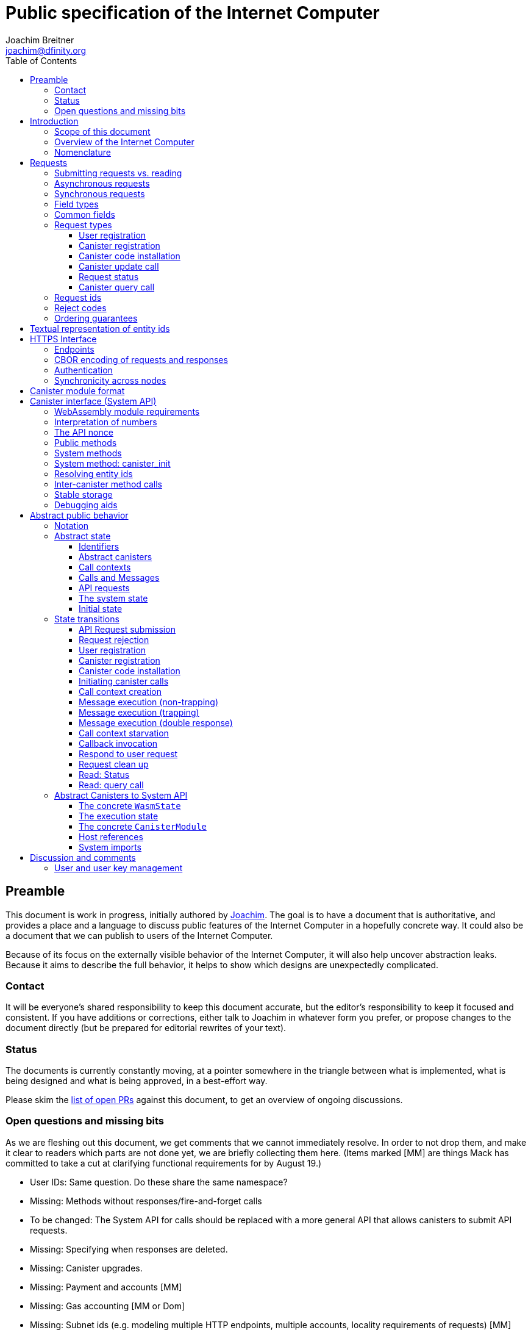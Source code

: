 = Public specification of the Internet Computer
Joachim Breitner <joachim@dfinity.org>
:toc2:
:toclevels: 3
:stem: latexmath
:icons: font

== Preamble

This document is work in progress, initially authored by mailto:joachim@dfinity.org[Joachim]. The goal is to have a document that is authoritative, and provides a place and a language to discuss public features of the Internet Computer in a hopefully concrete way. It could also be a document that we can publish to users of the Internet Computer.

Because of its focus on the externally visible behavior of the Internet Computer, it will also help uncover abstraction leaks. Because it aims to describe the full behavior, it helps to show which designs are unexpectedly complicated.

=== Contact

It will be everyone’s shared responsibility to keep this document accurate, but the editor’s responsibility to keep it focused and consistent. If you have additions or corrections, either talk to Joachim in whatever form you prefer, or propose changes to the document directly (but be prepared for editorial rewrites of your text).

=== Status

The documents is currently constantly moving, at a pointer somewhere in the triangle between what is implemented, what is being designed and what is being approved, in a best-effort way.

Please skim the https://github.com/dfinity-lab/dfinity/pulls?q=is%3Apr+is%3Aopen+%22Public+Spec%22+in%3Atitle[list of open PRs] against this document, to get an overview of ongoing discussions.

=== Open questions and missing bits

As we are fleshing out this document, we get comments that we cannot immediately resolve. In order to not drop them, and make it clear to readers which parts are not done yet, we are briefly collecting them here.  (Items marked [MM] are things Mack has committed to take a cut at clarifying functional requirements for by August 19.)

* User IDs: Same question. Do these share the same namespace?
* Missing: Methods without responses/fire-and-forget calls
* To be changed: The System API for calls should be replaced with a more general API that allows canisters to submit API requests.
* Missing: Specifying when responses are deleted.
* Missing: Canister upgrades.
* Missing: Payment and accounts [MM]
* Missing: Gas accounting [MM or Dom]
* Missing: Subnet ids (e.g. modeling multiple HTTP endpoints, multiple accounts, locality requirements of requests) [MM]
* Missing: Time (idea: separate per-canister time, nondeterministic time step transition) [MM]
* Missing: Canister likely need some kind of file store (for IDL specs, static assets, incremental canister module uploads)
* Missing: Storing and retrieving static data (e.g. the Wasm module itself, its IDL spec, HTML assets)
* Missing: Reads may specify a specific (future or past) state
* Missing (optional): References in call arguments and responses? Which references are supported? Can we have `funcrefs`?
* Missing (optional): Certified variables (globals pointing to memory? specially marked read-only methods?)
* Missing (optional): Programmatic canister creation
* Missing (optional): Incremental canister upload for big canister modules.

== Introduction

Welcome to the Internet Computer! We speak of “the” Internet Computer, because although under the hood, a large number of physical computers are working together in non-trivial ways, in the end we have the appearance of a single, shared, secure and world-wide accessible computer. Much, if not all, of the advanced and complex machinery is hidden from those that use the Internet Computer to run their applications and those who use these applications.

=== Scope of this document

This documents describes this external view of the Internet Computer:
Which interfaces it provides to application developers and users, and what will happen when you use these interfaces.

WARNING: While this document describes the public interface and behavior of the Internet Computer, it is not the primary end-user documentation. The creators of the Internet Computer provide further tools, such as the ActorScript programming language, the IDL tooling and the SDK tools, to make programming and using the Internet Computer even more convenient. As an end-user, you might want to start with #TODO#.

If you think of the Internet Computer as a distributed execution engine that _provides_ a WebAssembly-based application hosting service, then this document describes exclusively the latter aspect of it. So to the extent possible, this document will _not_ talk about blockchain, consensus protocols, nodes, subnets and orthogonal persistence. If you want to learn more about the exciting inner workings of the Internet Computer, please consult the link:../index{outfilesuffix}[Component Interface Specifications].

This document tries to be implementation agnostic: If we decide to re-do the implementation of the Internet Computer from scratch at some point in the future, then this document would (ideally) still be valid as is.

This implies that this document does not speak of the interface of the Internet Computer towards its engineers and administrators, as topics like node update, monitoring, logging are inherently tied to the actual _implementation_ and its architecture.


=== Overview of the Internet Computer

If you want to use the Internet Computer as an application developer, you first create a _canister module_ that contains the WebAssembly code and configuration for your application, and deploy it using the <<http-interface,public HTTP interface>>. You can create canisters using the ActorScript language and the SDK (#TODO: Link to SDK docs#), which is more convenient. If you want to use your own tooling, however, then this document describes <<canister-module-format,how a canister module looks like>> and how the <<system-api,WebAssembly code can interact with the system>>.

Once your application is running on the Internet Computer, it is a _canister_, and users can interact with it. They can use the <<http-interface,public HTTP interface>> to interact with the canister according to the <<system-api,System API>>.

The user can also use the HTTP interface to issue read-only queries, which are faster, but cannot change the state of a canister.

.A typical use of the Internet Computer. (This is a simplified view; some of the arrows represent multiple interaction steps or polling.)
[plantuml]
....
actor Developer
actor User
participant "Internet Computer" as IC
participant "Canister 1" as Can1
Developer -> IC : /submit create canister
create Can1
IC -> Can1 : create
Developer <-- IC : canister-id=1
Developer -> IC : /submit install module
IC -> Can1 : initialize
|||
User -> IC : /submit call “hello”
IC -> Can1 : hello
return "Hello world!"
User <-- IC : "Hello World!"
....

Sections “<<http-interface>>” and “<<system-api>>” describe these interfaces, together with a brief description of what they do. Afterwards, you will find a <<public-spec,more formal description>> of the Internet Computer that describes its abstract behavior with high precision.


=== Nomenclature

To get some consistency in this document, we try to use the following terms around method calls and messaging:

The public entry points of canisters are called _methods_. Methods can be declared to be either _update methods_ (state mutation is preserved) or _query methods_ (state mutation is discarded, no further calls can be made).

Methods can be _called_, from _caller_ to _callee_, and will eventually incur a _response_ which is either a _reply_ or a _reject_. A method may have _parameters_, which are provided with concrete _arguments_ in a method call.

Inter-canister calls do not distinguish between update and query calls. External calls can be update calls, which can call both kinds of methods, and query calls, which can _only_ call query methods.

Internally, a call or a response is transmitted as a _message_ from a _sender_ to a _receiver_. Messages do not have a response.

WebAssembly  _functions_ are exported by the WebAssembly module or provided by the System API. These are _invoked_ and can either _trap_ or _return_, possibly with a return value. Functions, too, have parameters and take arguments.

External _users_ interact with the system by issuing _requests_. Requests have responses which can either be replies or rejects. Some requests cause internal messages to be created.

[#requests]
== Requests

External entities (e.g. users) interact with the system by sending a request and receiving responses. This section describes the set of request types provided by the system. The concrete transport, encoding and authentication mechanism via the <<http-interface>>, which is generic for all messages, will be described separately.

=== Submitting requests vs. reading

.The classification of requests, with example request types.
[plantuml]
....
object "API Requests" as request

together {
object "Async" as async {
{field} May change system state
{field} Response via status polling
}

object "Sync" as sync {
{field} Cannot change state
{field} Immediate response
}
}

object "Certified" as certified {
provided by the “system”
}
object "Uncertified" as uncertified {
provided by the “node”
}

together {
 object "Canister installation" as install
 object "Canister update call" as call
 object "Canister query call" as query
 object "Read request status" as status
 object "Read account balance" as balance
}

request <|-- async
request <|-- sync
sync <|-- certified
sync <|-- uncertified

async <|-- install
async <|-- call

uncertified <|-- query
certified <|-- balance
certified <|-- status
....



[#async-requests]
=== Asynchronous requests

Certain interactions change the state of the Internet Computer. By the very nature of a distributed implementation, they cannot be acted upon immediately, but only with a delay. Moreover, the actual node that the client talks to may not be honest or, for other reasons, may fail to get the request on the way. This implies the following high-level workflow:

1. A client submits a request via the <<http-interface>>. No useful information is returned from the node (as it would not be trustworthy anyways).
2. For a certain amount of time, the system behaves as if it does not know about the request. (Althought as part of the RPC the receiving endpoint gives an untrusted acknowledgment of receipt or an untrusted declination of the request.)
3. At some point, the system may accept the request for processing (or it expires). From now on, the client can ask any RPC endpoint (for the canister) about the status of the pending request. Initially, the status is `received`: The system as a whole (not just a single node) has received the request, but it may still decide not to perform it, e.g. because of high load.
4. Once it is clear that the request will be acted upon, the status changes to `processing`. Now the user has the guarantee that the request will have an effect (e.g. in the case of a canister call, that it will reach the canister).
5. Now the system is processing the request. For some requests this may be atomic, for others this involves multiple internal steps.
6. Eventually, a response will be produced, and can be retrieved for a certain amount of time. The response is either a `reply`, indicating success, or a `reject`, indicating some form of error.
7. At the end, the system forgets about the request and its response.


Thie yields the following interaction diagram:

[plantuml]
....
(*) --> "User creates request" #DDDDDD
   --> "Submitted to node" #DDDDDD
   --> "Received"
   --> "Processing"
if "" as X then
  --> "Replied"
  --> "Cleaned" #DDDDDD
  else
  --> "Rejected (canister)"
  --> "Cleaned" #DDDDDD

  "X"        --> "Rejected (system)"
  "Received" --> "Rejected (system)"
             --> "Cleaned" #DDDDDD
endif
....

Note that all gray states are _not_ represented in the system state, and are indistinguishable from “request does not exist”. In order to avoid replay-attacks, messages have an expiry date, and the last transition (forgetting the message) must happen after the message’s expiry field invalidates it.

The crucial property of the `Received` state is _it is pointless (but harmless) to submit the (identical) request again_. Before reaching that state, submitting the identical request to further nodes might be a useful safeguard against a malicious or misbehaving node.

The crucial property of the `Processing` state is _the initial effect of the request can happen_. This is best explained by an example: Consider a counter canister. It exports a method `inc` that increases the counter. Assume that the canister is bug free, and is not going to be forcibly removed. A user submits a request to call `inc`. If the use sees request status `Processing`, the state change is guaranteed to happen, and the user can stop monitoring the status and does not have to retry submitting.

A message may be rejected by the system or the canister. In either case, there is no guarantee about how much processing of the request has happened.

When asking the system about the state or response of a request, the client uses a request id (see <<api-request-id>>).

=== Synchronous requests

Other interactions do not change the state of the system, but only _read_ from it. These may either be untrustworthy, in the sense that a malicious node can make up stuff (e.g. query calls to canisters), or certified, in the sense that the node can prove to the client that this is indeed the system's view of things (e.g. reading request statuses, reading account balances). All these reads go through the `read` RPC endpoint.

We use the term _request_ both for the asynchronous requests that passed to `submit`, as well as for the parameters of a _read_, so that common operations like signing can be done in the same way.

[#field-types]
=== Field types

The system supports a number of requests, represented as records, i.e. fields with names and values.

The fields are typed and can have one of these types:

* `u64`: A 64 bit number
* `nat`: A (possibly unbounded) natural number
* `text`: Human readable text (e.g. sequence of Unicode codepoints)
* `blob`: Arbitrary binary data

For readablity, we use the following type synonyms:
....
type EntityId = blob
type CanisterId = EntityId
type UserId = EntityId
....

NOTE: Of course, user ids and canister ids are _not_ just arbitrary binary blobs, but have structure (e.g. “exactly 64 bits long”). But it is possible that any concrete choice will have to be revised or extended later. In order to not break existing code (especially existing canister), the interface uses arbitrary blobs here.

=== Common fields

The following field is common among all requests:

* `request_type` (`text`): Indicates the type of request, and is one of the values allowed below:

See <<request-signatures>> for additional common fields related to authentication.

=== Request types

The following subsections list all supported requests, including their classification (synchronous vs. asynchronous), their request type, the set of fields of the request record and of the reply object and a description of their pupose.


[#api-register-user]
==== User registration

The user registration request will allocate a fresh user id, associate the provided public key with that user, and (not yet specified here) create an empty payment account.

Synchronicity:: asynchronous
Request type:: `create_user`
Request fields::
* `sender` (`EntityId`): The user who issued the request.
* `public_key` (`blob`): The public key that can be used to authenticate the user.
Reply fields::
* `user_id` (`UserId`): The user id of the just registered user.

NOTE: Lots of user management requests are still missing, of course, such as adding additional keys, removing keys etc.

[#api-create-canister]
==== Canister registration

Before deploying a canister, the administrator of the canister first has to register  it with the system, to get a canister id (with an empty canister behind it), and then separately install the code.

A canister has a list of _admin users_; initially, the user who has registered the canister is the only admin user.

Synchronicity:: asynchronous
Request type:: `create_canister`
Request fields::
* `sender` (`EntityId`): The user who issued the request.
Reply fields::
* `canister_id` (`CanisterId`): The canister id of the just created canister.

Until code is installed, the canister behaves like one with no public methods.

NOTE: This request may later contain specifications of particular features needed from the hosting subnet

[#api-install-code]
==== Canister code installation

After an empty canister has been created via <<api-create-canister>>, the admin can install the first code:

Synchronicity:: asynchronous
Request type:: `install_code`
Request fields::
* `sender` (`EntityId`): The user who issued the request.
* `canister_id` (`CanisterId`): The id of the canister to install code for.
* `module` (`blob`): A <<canister-module-format,canister module>>
* `arg` (`blob`): Initialization arguments
Reply fields::
* None

Only a user who is an _admin user_ for the canister can install code.

This will instantiate the canister module and invoke its `canister_init` system method, as explained in Section “<<system-api-init>>”, passing the `arg` to the canister.

If the canister does not have a `canister_init` system method, then `arg` is ignored.

This is atomic: If the response to this request is a `reject`, then this request had no effect. It is an error to invoke `install_code` on a canister again after a previous code installation has succeeded; canister upgrades are handled separately. (This may be relaxed later, in particular if we switch to a non-serializing approach to persistent storage.)

NOTE: This assumes that a canister module fits into a single request. If this assumption turns out to be false, we will provide a more elaborate multi-step interface for code installation. But even then, this simple, atomic way is worth keeping (less error conditions), so we are forward-compatible.

NOTE: Upgrading (i.e. deploying code while preserving state) is a separate request type, not yet described here.

NOTE: Undecided: Should this request also be used to re-install  canister code (i.e. replace the code _without_ preserving the state)? If so, should that intention be made explicit via some field `replace: true` or such?

[#api-update]
==== Canister update call

Synchronicity:: asynchronous
Request type:: `call`
Request fields::
* `sender` (`EntityId`): The user who issued the request.
* `canister_id` (`CanisterId`): The id of the canister to call.
* `method_name` (`text`): Name of the canister method to call
* `arg` (`blob`): Argument to pass to the canister method
Reply fields::
* `arg` (`blob`): The blob representing the data replied by the canister.

This request type can _also_ be used to call a query method. A user may choose to go this way, instead of via the likely faster and cheaper <<api-query>> below, if they want to get a _certified_ response.

NOTE: Other arguments besides data (e.g. payments) will be represented in further fields next to `arg`.

[#api-status]
==== Request status

Synchronicity:: synchronous
Request type:: `request_status`
Request fields::
* `request_id` (`blob`): The request id to check the status for, see <<api-request-id>>.
Response fields::
* `status` (`text`): one of `unknown`, `received`, `processing`, `replied` or `rejected`
* `reply`: If the status is `replied`, then this member contains the request-type specific reply object (see the specification for the individual request types for which fields exist).
* `reject_code` (`nat`): If the status is `rejected`, then this member contains the reject code (see <<reject-codes>>).
* `reject_message` (`text`): If the status is `rejected`, then this member contains a textual diagnostic message.

The status `pending` is used for requests that have successfully entered the system, known to all nodes, and that are guaranteed to be acted upon eventually.

WARNING: Immediately after submitting a request, this may fail (e.g. return with `unknown`) even though the system is still working on accepting the request as pending.

NOTE: Request responses will not actually be kept around indefinitely, and eventually the status will revert to `unknown`. This will happen no sooner than the request’s expiry time, so that replay attacks are prevented, but likely longer, so that clients have a chance to fetch it. The precise policy is not yet defined.

[#api-query]
==== Canister query call

Canister methods that do not change the canister state in a meaningful way can be executed more efficiently. This method provides that ability, and returns the canister’s response directly within the HTTP response.

Synchronicity:: synchronous
Request type:: `query`
Request fields::
* `sender` (`EntityId`): The user who issued the request.
* `canister_id` (`CanisterId`): The id of the canister to query.
* `method_name` (`text`): Name of the canister query method to call
* `arg` (`blob`): Argument to pass to the canister method
Response fields::
* `status` (`text`): One of `replied` or `rejected`
* `reply`: If the status is `replied`, then this member contains the call reply, just as specified in <<api-update>>.
* `reject_code` (`nat`): If the status is `rejected`, then this member contains the reject code (see <<reject-codes>>).
* `reject_message` (`text`): If the status is `rejected`, then this member contains a textual diagnostic message.

//tag::request-id[]
[#api-request-id]
=== Request ids

When querying the status of a request (see <<api-status>>), the user identifies the request using a _request id_. The request id is a simple “object hash” of the request, as described here. The hash operation is always SHA-256.

1. Treat the request type as the value of a text field named `request_type`.
2. Remove the fields that are only used for authentication: `sender_pubkey`, `sender_sig`.
3. For each field that is present in the request (i.e. omitted optional fields are indeed omitted):
   * hash the fields name (in ascii-encoding, without terminal `\x00`) and the value (with the encoding specified below).
4. Sort these by the hash of the field name.
5. Concatenate these hashes, and hash the result.

The resulting hash of 256bits (32 bytes) is the id of the request.

NOTE: The request id is independent of the representation of the request (JSON, CBOR, something else), and does not change if the specification adds further optional field to a request type.

The following encodings of field values are used

* String fields (`request_type`, `method_name`) are encoded in UTF-8, without a terminal `\x00`.
* Binary blobs (`canister_id`, `arg`, `nonce`, `module`) are hashed as they are.
//end::request-id[]

[TIP]
Example calculation (where `H` denotes SHA-256 and `·` denotes blob concatenation):
[source,,options="nowrap"]
----
request_id_of({ request_type: "call", canister_id: 0x00000000000004D2, method_name: "hello", arg: "DIDL\x00\xFD*"})
 = H(concat (sort
   [ H("request_type") · H("call")
   , H("canister_id") · H("\x00\x00\x00\x00\x00\x00\x04\xD2")
   , H("method_name") · H("hello")
   , H("arg") · H("DIDL\x00\xFD*")
   ]))
 = H(concat (sort
   [ 769e6f87bdda39c859642b74ce9763cdd37cb1cd672733e8c54efaa33ab78af9 · 7edb360f06acaef2cc80dba16cf563f199d347db4443da04da0c8173e3f9e4ed
   , 0a3eb2ba16702a387e6321066dd952db7a31f9b5cc92981e0a92dd56802d3df9 · 4d8c47c3c1c837964011441882d745f7e92d10a40cef0520447c63029eafe396
   , 293536232cf9231c86002f4ee293176a0179c002daa9fc24be9bb51acdd642b6 · 2cf24dba5fb0a30e26e83b2ac5b9e29e1b161e5c1fa7425e73043362938b9824
   , b25f03dedd69be07f356a06fe35c1b0ddc0de77dcd9066c4be0c6bbde14b23ff · 6c0b2ae49718f6995c02ac5700c9c789d7b7862a0d53e6d40a73f1fcd2f70189
   ]))
 = H(concat
   [ 0a3eb2ba16702a387e6321066dd952db7a31f9b5cc92981e0a92dd56802d3df9 · 4d8c47c3c1c837964011441882d745f7e92d10a40cef0520447c63029eafe396
   , 293536232cf9231c86002f4ee293176a0179c002daa9fc24be9bb51acdd642b6 · 2cf24dba5fb0a30e26e83b2ac5b9e29e1b161e5c1fa7425e73043362938b9824
   , 769e6f87bdda39c859642b74ce9763cdd37cb1cd672733e8c54efaa33ab78af9 · 7edb360f06acaef2cc80dba16cf563f199d347db4443da04da0c8173e3f9e4ed
   , b25f03dedd69be07f356a06fe35c1b0ddc0de77dcd9066c4be0c6bbde14b23ff · 6c0b2ae49718f6995c02ac5700c9c789d7b7862a0d53e6d40a73f1fcd2f70189
   ])
 = 8781291c347db32a9d8c10eb62b710fce5a93be676474c42babc74c51858f94b
----

//tag::reject-codes[]
[#reject-codes]
=== Reject codes

An API request or inter-canister call that is pending in the system will eventually result in either a _reply_ (indicating success, and carrying data) or a _reject_ (indicating an error of some sorts). A reject contains a _rejection code_ that classifies the error and a (hopefully) helpful error message string.

Rejection codes are member of the following enumeration:

* `SYS_FATAL` (1):  Fatal system error, retry unlikely to be useful.
* `SYS_TRANSIENT` (2): Transient system error, retry might be possible.
* `DESTINATION_INVALID` (3): Invalid destination (e.g. canister/account does not exist)
* `CANISTER_REJECT` (4): Explicit reject by the canister.
* `CANISTER_ERROR` (5): Canister error (e.g., trap, no response)

The symbolic names of this enumeration is used throughout this specification, but on all interfaces (HTTPS API, System API), they are represented as positive numbers as given in the list above.

The error message is guaranteed to be a string, i.e. not arbitrary binary data.
//end::reject-codes[]


=== Ordering guarantees

In order to allow for a distributed implementation of the Internet Computer, the order in which the various messages between canisters are delivered and executed is not fully specified.

The  guarantee we do give is that function calls between two canisters are executed in order, so that a canister that requires in-order execution need not wait for the response from an earlier message to a canister before sending a later message to that same canister.

More precisely:

 * Method calls between any _two_ canisters are delivered in order, as if they
   were communicating over a single simple FIFO queue.
 * If a WebAssembly function, within a single invocation, makes multiple calls
   to the same canister, they are queued in the order of invocations to `ic.call_perform`.
 * Responses (including replies with `ic.msg_reply`, explicit rejects with `ic.msg_reject` and system-generated error responses) do _not_ have any ordering guarantee relative to each other or to method calls.
 * There is no particular order guarantee for ingress messages submitted via
   the HTTP interface.

WARNING: There is a currently a discrepancy between the
link:../functional{outfilesuffix}[Functional Spec] (calling for all _messages_ to be ordered) and a later design document calling for all _calls_ to be ordered; this may need resolving.

[#textual-ids]
== Textual representation of entity ids

Entity ids, such as canister ids, user ids, are – as far as this document is concerned – binary blobs. They are always generated by the system (which may or may not assign meaning to their content, or restrict them to a certain subset of binary blobs), and pass the interfaces specified here as binary data. As such, no textual representation is necessary.

Nevertheless we specify a _canonical textual format_ that is recommended whenever these ids need to be printed or read in textual format, e.g. in log messages, transactions browser, command line tools, source code.

To turn a blob into the the recognizable text format,

1. Append a one byte checksum, calculated using CRC-8 with polynomial 0x07.
2. Convert into hexadecimal form, with capital letters
3. Prepend `ic:`

[TIP]
The canister with id `0x0100000000000000` (which happens to be the little-endian 64 bit encoding of the number 1) becomes `ic:010000000000000013` ([online calculator](https://crccalc.com/?crc=0100000000000000&method=crc8&datatype=hex&outtype=hex)).
+
The canister with id `0xDEADBEEFCAFFEE00` becomes `ic:DEADBEEFCAFFEE00BE` ([online calculator](https://crccalc.com/?crc=DEADBEEFCAFFEE00&method=crc8&datatype=hex&outtype=hex)).




[#http-interface]
== HTTPS Interface

The concrete mechanism that users use to send requests to the Internet Computer is via an RPC interface, called the _HTTPS API_, which exposes two endpoints to handle the requests as specifed in <<requests>>.

[#api-endpoints]
=== Endpoints

NOTE: This document does not yet explain how to find the location and port of a running Internet Computer Node, nor how to find out which node(s) to talk to for a given canister.

The following API endpoints are provided:
....
/api/v1/submit
/api/v1/read
....

NOTE: Should we add features that _change the state_ but are node-specific (e.g., “restart”), then these would go through a new endpoint like `/api/v1/command`.

For all endpoints, the client performs a POST HTTPS request with `Content-type: application/cbor`. The body is an CBOR value containing the request object.

* The `/api/v1/submit` endpoint accepts the _asynchronous_ requests. Upon successful submission, a (code 202) HTTP response without a body; the user can ues separate `request_status` requests (see <<api-status>>) to determine the response.
* The `/api/v2/read` endpoint accepts the _synchronous__ requests. It returns a response (a CBOR value) as the body of the (code 200) HTTP response.

In both cases case, the usual HTTP errors (e.g. 503) may occur.

NOTE: For some types of synchronous requests (but not all), the node will be able to _prove_ that the overall system agrees on the particular value (e.g. fetching the response from an update call). For which reads, and how this can happen, still needs to be specified.

NOTE: Some or all calls to `/api/v1/read` might have to be paid for using a micro payment scheme (e.g. state-channel) that is to be specified.

// tag::cbor-encoding[]
[#api-cbor]
=== CBOR encoding of requests and responses

Requests and responses are specified here as records with named fields and using suggestive human readable syntax. The actual format in body of the HTTP request or response, however, is https://en.wikipedia.org/wiki/CBOR[CBOR].

Concretely, it consists of a data item with major type 6 (“Semantic tag”) and tag value `55799` (see https://tools.ietf.org/html/rfc7049#section-2.4.5[Self-Describe CBOR]),
followed by a data item with major type 5 (“Map of pairs of data items”), followed by the the fields of the record. The keys are encoded with major type 3 (“Text string”). The values are one of these major types (with more to be added as needed):

* Strings: Major type 3 (“Text string”).
* Blobs: Major type 2 (“Byte string”)
* Integer numbers: Major type 0 or 1 (“Unsigned/signed integer”) if small enough to fit that type, else the https://tools.ietf.org/html/rfc7049#section-2.4.2[Bignum] format is used.
* Nested records: Major type 5 followed by string keys.

As advised by https://tools.ietf.org/html/rfc7049#section-3[section “Creating CBOR-Based Protocols” of the CBOR spec], we clarify that:

* Floating-point numbers may not be used to encode integers.
* Duplicate keys are prohibited in CBOR maps.
// end::cbor-encoding[]


[#request-signatures]
=== Authentication

All requests coming in via the HTTP interface need to be _authenticated_ using a cryptographic signature. To that end, the following fields are added to these requests:

* `sender_pubkey` (`blob`): Public key used to authenticate this request. Since a user may have more than one key, this field tells the system which key is used.
* `sender_sig` (`blob`): Signature to authenticate this request.
* `expiry`: time(?) until the request must be executed or dropped #TODO: details#.
* `nonce` (`blob`, optional): Arbitrary client-provided data, typically randomly generated. This can be used by the client to create distinct requests with otherwise identical fields.

For requests that have a `sender` field, the public key must be associated with the user specified by that key.  For the `request_status` request, the public key must be associated with the sender of the original request.

The `sender_pubkey` and `sender_sig` fields do _not_ contribute to the calculation of the `request_id` (see <<api-request-id>>), because the signature is based on the `request_id`, and because the signatures are not semantically relevant. The `expiry` and `nonce` fields do.

The signature scheme used to authenticate users is https://ed25519.cr.yp.to/index.html[*Ed25519*]. In particular:

 * Request fields that indicate public key (`sender_pubkey`, `public_key`) are binary blobs of length 32.
 * Request fields that indicate signatures (`sender_sig`) are binary blobs of length 64.

The `sender_sig` is calculated by signing the 32 byte <<api-request-id, _request id_>> with the secret key that belongs to the public key specified in `public_key`.

NOTE: Information related to gas payments in a user-pays model would also be specified here, as a general mechanism for various request types.

=== Synchronicity across nodes

This documents describes the Internet Computer as having a single global state that can be modified and queried. In reality, it consists of many nodes, which may not be perfectly in sync.

As long as you talk to one (honest) node only, the observed behavior is nicely sequential. If you issue an update (i.e. state-mutating) call to a canister (e.g. bump a counter), and node A indicates that the call has been executed, and you then issue a query call to node A, then A's response is guaranteed to include the effect of the update call (and you will receive the updated counter value).

If you then (quickly) issue a read request to node B, it may be that B responds to your read query based on the old state of the canister (and you might receive the old counter value).

A related problem is that some reads are not certified, and nodes may be dishonest in their response. In that case, the client might want to get more assurance by querying multiple nodes and comparing the result, which is easier if the all queries run against the same state.

Both problems can be solved if read requests can specify the desired state to query, either at-least-this-state (to solve the first problem) or an exactly-this-future-state (to solve the second). This requires some way of identifying states (abstract state counters, timestamps, block heights).

NOTE: Even without this feature, applications can work around these problems. For the first problem, the query result could be such that the client can tell if the query has been received or not. For the second problem, if replies are monotonic in some sense the client can get assurance in their intersection (e.g. if the query returns a list of events that grows over time, then even if different nodes return different lists, the client can get assurance in those events returned by many nodes).


[#canister-module-format]
== Canister module format

A canister module is simply a https://webassembly.github.io/spec/core/index.html[WebAssembly module] in binary format (typically `.wasm`).

WARNING: This is a scaffolding spec, close to the current implementation. It will need refinement for features like initialization parameters, dynamically linked libraries. We probably want to go for some zip-file-with-metadata approach.


[#system-api]
== Canister interface (System API)

The System API is the interface between the running canister and the Internet Computer. It allows the WebAssembly module of a canister to expose functionality to the users (method entry points) and the system (e.g. initialization), and exposes system functionality to the canister (e.g. calling other canisters). Because WebAssembly is rather low-level, it also explains how to express higher level concepts (e.g. binary blobs).

[#system-api-module]
=== WebAssembly module requirements

In order for a WebAssembly module to be usable as the code for the canister, it needs to conform to the following requirements:

* If it imports a memory, it must import it from `env.memory`. In the following, “the Wasm memory” refers to this memory.
* If it imports a table, it must import it from `env.table`. In the following, “the Wasm table” refers to this table.
* It may only import functions listed below, at the type given below.
* It may have a `(start)` function. (Note that by construction, system calls that require a valid `api_nonce` will trap when called from `(start)`.)
* If it exports a function called `canister_init`, the function must have type `+(api_nonce : anyref) -> ()+`.
* If it exports any functions called `canister_update <name>` or `canister_query <name>` for some `name`, the functions must have type `+(api_nonce : anyref) -> ()+`.
* It may not export both `canister_update <name>` and `canister_query <name>` with the same `name`.
* No floating point instructions are used in the module. (This may be allowed in the future.)
* No floating point local or global variables are used in the module. (This may be allowed in the future.)

NOTE: This document assumes that WebAssembly host references can be used (e.g. `anyref`). Until this is so, every `anyref` is replaced with an `i64` that should be treated as opaque by the WebAssembly code.

=== Interpretation of numbers

WebAssembly number types (`i32`, `i64`) do not indicate if the numbers are to be interpreted as signed or unsigned. Unless noted otherwise, whenever the System API interprets them as numbers (e.g. memory pointers, buffer offsets, array lengths), they are to be interpreted as unsigned.

=== The API nonce

A design goal of the System API is that the canister can restrict which parts of its code can use it. Therefore, all functions exported by the canister have an `api_nonce` parameter, and all invocations of system functions require such a parameter. Because this parameter is a WebAssembly host reference (type `anyref`), it cannot be forged.

[#system-api-requests]
=== Public methods

To define a public method of name `name`, a WebAssembly module exports a function with name `canister_update <name>` or `canister_query <name>` and type `+(api_nonce : anyref) -> ()+`. We call this the _method entry point_. The name of the exported function distinguishes update and query methods.

NOTE: The space in `canister_update <name>` resp. `canister_query <name>` is intentional.

The argument of the call (e.g. the content of the `arg` field in the <<api-update,API request to call a canister method>>) is copied into the canister on demand.
In the reply callback for a further <<system-api-call,method call>>, the argument refers to the response of that call; in reject callbacks, no argument is available. In other words, the lifetime of the argument data is a single WebAssembly function execution, not the whole method call tree.

* `+ic.msg_arg_data_size : (api_nonce : anyref) -> i32+`
+
Size, in bytes, of the argument data.
+
This traps if there is no argument data is available (e.g. in a reply callback).

* `+ic.msg_arg_data_copy : (api_nonce : anyref, dst : i32, offset : i32, length : i32) -> ()+`
+
Copies `length` bytes from `msg_arg[offset..offset+length]` to `memory[dst..dst+length]`, i.e., from the argument data into the Wasm memory.
+
This traps if `offset+length` is greater than the size of the argument data, or if `dst+length` exceeds the size of the Wasm memory, or if called from inside a reject callback (see below).

* `+ic.msg_caller : (api_nonce : anyref) -> (id : anyref)+`
+
The identity of the caller, which may be a canister id or a user id. See <<system-api-canister-id>> for more details on ids.
+
This function is available in the `canister_init` method and any exported method, but it traps in a reply or reject callback.

In a reject callback, no argument is available, but the reject code can be queried:

* `+ic.msg_reject_code : (api_nonce : anyref) -> i32+`
+
Returns the reject code, if the current function is invoked as a reject callback.
+
It returns the special “no error” code `0` if the callback is _not_ invoked as a reject callback; this allows canisters to use a single entry point for both the reply and reject callback, if they choose to do so.
+
* `+ic.msg_reject_msg_len : (api_nonce : anyref) -> i32+`
+
Returns the length of the reject message, in bytes. Traps if this is not invoked from a reject callback.
* `+ic.msg_reject_msg_copy : (api_nonce : anyref, dst : i32, offset : i32, length : i32) -> ()+`
+
Copies `length` bytes from `reject_msg[offset..offset+length]` to `memory[dst..dst+length]`.
+
This traps if `offset+length` is greater than the size of the reject message, or if `dst+length` exceeds the size of the Wasm memory, or if not called from inside a reject callback.


Eventually, the canister will want to respond to the original call, either by replying (indicating success) or rejecting (signalling an error):

* `+ic.msg_reply_data_append : (api_nonce : anyref, src : i32, length : i32) -> ()+`
+
Copies the data referred to by `src`/`length` out of the canister and appends it to the (initially empty) data reply.
+
NOTE: This can be invoked multiple times to build up the argument with data from various places on the Wasm heap. This way, the canister does not have to first copy all the pieces from various places into one location.
+
This system call traps if `src+len` exceeds the size of the WebAssembly memory, or if the current call already has been responded to.

* `+ic.msg_reply : (api_nonce : anyref) -> ()+`
+
Replies to the sender with the data assembled using `ic.msg_reply_data_append`.
+
This function can be called at most once (a second call will trap), and must be called exactly once to indicate success.

* `+ic.msg_reject : (api_nonce : anyref, src : i32, length : i32) -> ()+`
+
Rejects the call. The data referred to by `src`/`length` is used for the diagnostic message.
+
This system call traps if `src+len` exceeds the size of the WebAssembly memory, or if the current call already has been responded to, or if the data referred to by `src`/`length` is not valid UTF8.
+
Possible reply data assembled using `ic.msg_reply_data_append` is discarded.

If the execution of the function traps for any reason, then all changes to the WebAssembly state, as well as the effect of any externally visible system call (like `ic.msg_reply`, `ic.msg_reject`, `ic.call_invoke`), are discarded.

=== System methods

A canister may export a system method. In contrast to public methods, system methods can only be invoked by the system in special situations (initialization, upgrade). They are exported with an unmangled name (i.e. `canister_init`, not `canister_update init`), and it is allowed to have both a system method and public method of the same name. Otherwise, they use the same mechanism for parameter passing and API access.

[#system-api-init]
=== System method: canister_init

If the canister exports a system method called `canister_init`, then this is the first exported WebAssembly function invoked by the system. The argument that was passed along with the canister initialization request (see <<api-install-code>>) is available to the canister via `ic.msg_arg_data_size/copy`.

The following system calls will trap when called during the execution of `canister_init`: `ic.msg_reply`, `ic.msg_reply_data_append`, `ic.msg_reject`, `ic.call_create`.

The system assumes the canister to be fully instantiated if the `canister_init` method entry point returns.  If the `canister_init` method entry point traps, then canister installation has failed, and the canister is deleted.

[#system-api-canister-id]
=== Resolving entity ids

To future-proof the System API, references to canisters (and users) are represented as abstract WebAssembly references (`anyref`). We provide system functions to convert between the abstract references (the `anyref`) and their transparent public id (the `blob`, represented by a pointer/length pair).

* `+ic.id_valid : (api_nonce : anyref, canister_id_src : i32, canister_id_len : i32) -> i32+`
* `+ic.id_lookup : (api_nonce : anyref, canister_id_src : i32, canister_id_len : i32) -> (canister_ref : anyref)+`
* `+ic.id_len : (api_nonce : anyref, canister_ref : anyref) -> i32+`
* `+ic.id_copy : (api_nonce : anyref, canister_ref : anyref, dst: i32) -> ()+`

The `ic.id_valid` function returns `1` if the id is syntactically valid (e.g.: exactly 8 bytes long if we are using 64 bit canister ids) and `0` otherwise. It does not check whether there exists an entity with that id (as that might not be locally possible)

The `ic.id_lookup` function traps if the the canister id is not valid. As usually, all these function trap if they would read or write canister memory out of bounds.

Furthermore, a canister can learn about its own identity:

 * `+ic.canister_self : (api_nonce : anyref) -> (canister_ref : anyref)+`


[#system-api-call]
=== Inter-canister method calls

When handling an update call (or a callback), a canister can do further calls to another canister. Performing a call is a multi-step process:

1. A canister/method-name pair is turned into an opaque `methodref`.
2. A new call can be created from such a `methodref`, represented by a `callref`.
3. A number of functions can add arguments (data, payments, etc.) to the call.
4. When everything is setup, the canister tells the system to perform the call.

The `methodref` can be used multiple times, it just represents the canister/method-name pair.

The `callref` reference is only valid between `ic.call_create` and `ic.call_perform`, and only within a single WebAssembly function invocation; it cannot be stored or forwarded.

This design is extensible and forward compatible to new call destinations (e.g. new ways to obtain a `methodref` besides just a public canister/method pair), new form of arguments (multiple payments, references) and other settings (gas, expiry times etc.)

This API is _not_ available from the canister initialization function, nor from the handler of an _query_ method.

* {blank}
+
  ic.method_public : (
    api_nonce : anyref,
    callee    : anyref, // a canister reference
    name_src  : i32,    // a pointer to and the length of the
    name_len  : i32,    //   destination’s unmangled method name
  ) -> ( methodref : anyref )
+
Creates a new `methodref` from a canister reference and the name of a public method. This function always succeeds. For example, no checking is done if the method actually exists.

* {blank}
+
  ic.call_create : ( methodref : anyref ) -> ( callref : anyref )
+
Begins the assembly of a new call, to the given method.
Returns the `callref` that can be filled further on.
+
This system call traps if it is called from `canister_init` or during the handling of a <<api-query,query call>>.
* {blank}
+
  ic.call_arg_data_append : (
    callref : anyref  // the call to extend
    src     : i32,    // a pointer to and the length of the
    len     : i32,    //   argument to pass to the method
  ) -> ()
+
Copies the data referred to by `src`/`len` out of the canister and appends it to the (initially empty) data argument of the call.
+
NOTE: This can be invoked multiple times to build up the argument with data from various places on the Wasm heap. This way, the canister does not have to first copy all the pieces from various places into one location.
+
This system call traps if `src+len` exceeds the size of the WebAssembly memory.
* {blank}
+
  ic.call_on_reply : (
    callref : anyref  // the call to extend
    fun     : i32,    // funtab entry of type (api : anyref, env : i32) -> ()
    env     : i32,    // an environment to give back to fun
  ) -> ()
+
The system records the current function table entry at the index `fun`. Upon successful completion of the method call, the noted function is executed, and the response data can be queried using `ic.msg_arg_data_size`/`ic.msg_arg_data_copy`.
+
There must be exactly one invocation of `ic.call_on_reply` for each `callref`. (Omitting `ic.call_on_reply` may be allowed later to indicate that the sending canister does not care about receiving the reply.)
* {blank}
+
  ic.call_on_reject : (
    callref : anyref  // the call to extend
    fun     : i32,    // funtab entry of type (api : anyref, env : i32) -> ()
    env     : i32,    // an environment to give back to fun
  ) -> ()
+
The system records the current function table entry at the index `fun`. If the method call fails, the noted function is executed.
+
There must be exactly one invocation of `ic.call_on_reject` for each `callref`. (Omitting `ic.call_on_reject` may be allowed later to indicate that the sending canister wants to ignore the response, or pass it on to its own reject handler.)

* {blank}
+
  ic.call_perform : ( callref : anyref ) -> ( err_code : i32 )
+
Indicate that the call is ready to be performed. The system queues the call message to the given destination, but does not actually act on in until the current WebAssembly function returns without trapping.
+
After `ic.call_perform`, the `callref` must not be used any more. Invoking any system function with that callref will trap.
+
If the system returns `0` as the `err_code`, the system was able to enqueue the call. In this case, the call will either be delivered, returned because the destination canister does not exist or returned because of an out of gas condition.
+
If the system returns a non-zero value, the call cannot (and will not be) performed.
+
If a call is created, but not performed by the time the WebAssembly function ends, it is discarded.


* {blank}
+
  ic.call_simple : (
    api_nonce  : anyref,
    callee     : anyref,
    name_src   : i32,
    name_len   : i32,
    reply_fun  : i32,
    reply_env  : i32,
    reject_fun : i32,
    reject_env : i32,
    src        : i32,
    len        : i32
  ) -> ( err_code : i32 )
+
Primariliy as a scaffolding mechanism, the combination of `ic.method_public`, `ic.call_create`, `ic.call_on_reply`, `ic.call_on_reject`, `ic.call_arg_data_append` and `ic.call_perform` can be performed using a single system function call.

NOTE: The `ic.call_`-prefixed system functions do not require an 'api_nonce', only the construction of the `methodref` passed to `ic.call_create` does.
This API design supports delegating the initialization of a given `callref` to less trusted code, without granting that code full access to the API via an `api_nonce`.

[#system-api-stable-storage]
=== Stable storage

Canisters have the ability to store and retrieve data from a secondary memory. The purpose of this _stable memory_ is to provide space to store data beyond upgrades.  The interface mirrors roughly the memory-related instructions of WebAssembly, and tries to be forward compatible with exposing this feature as an additional memory.

The stable memory is initially empty.

* {blank}
+
  ic.stable_size(api_nonce : anyref) -> (page_count : i32)
+
returns the current size of the stable memory in WebAssembly pages. (One WebAssembly page is 65Ki bytes.)

* {blank}
+
  ic.stable_grow(api_nonce : anyref, new_pages : i32) -> (old_page_count : i32)
+
tries to grow the memory by `new_pages` many pages containing zeroes.

If successful, returns the _previous_ size of the memory (in pages). Otherwise, returns `-1`.

* {blank}
+
  ic.stable_write(api_nonce : anyref, offset : i32, src : i32, len : i32) -> ()
+
copies the data referred to by `src`/`len` out of the canister and replaces the corresponding segment starting at `offset` in the stable memory.

This system call traps if `src+len` exceeds the size of the WebAssembly memory or `offset+len` exceeds the size of the stable memory.

* {blank}
+
  ic.stable_read(api_nonce : anyref, dst : i32, offset : i32, len : i32) > ()
+
copies the data referred to by `offset`/`len` out of the stable memory and replaces the corresponding bytes starting at `dest` in the canister memory.

This system call traps if `dst+len` exceeds the size of the WebAssembly memory or `offset+len` exceeds the size of the stable memory.

=== Debugging aids

During local development and execution on a local network, the canister needs a way to emit textual trace messages. On the “real” network, these do not do anything.

NOTE: This system call is intentionally not guarded by an `api_nonce`, so that one can do Printf-like debugging of code that otherwise is not allowed to issue system calls without having to refactor the code first.

* `+ic.debug_print : (src : i32, len : i32) -> ()+`
+
When executing in an environment that supports debugging, this copies out the data specified by `src` and `len`, and logs, prints or stores it in an environment-appropriate way. The copied data may likely be a valid string in UTF8-encoding, but the environment should be prepared to handle binary data (e.g. by printing it in escaped form).
+
Semantically, this function is always a no-op, and never traps, even if the `src+len` exceeds the size of the memory, or if this function is executed from `(start)`. If the environment cannot perform the print, it just skips it.

NOTE: We may at some point require modules deployed to the real network to not even import this function.

Similarly, the system allows the canister to effectively trap, but give some indication about why it trapped:

* `+ic.trap : (src : i32, len : i32) -> ()+`
+
This function always traps.
+
The environment may copy out the data specified by `src` and `len`, and log, print or store it in an environment-appropriate way, or include it in system-generated reject messages where appropriate. The copied data may likely be a valid string in UTF8-encoding, but the environment should be prepared to handle binary data (e.g. by printing it in escaped form).


[#public-spec]
== Abstract public behavior

The sections above describe the interface, i.e. outer edges of the Internet Computer, but gives only intuitive and rather vague information about what these interfaces actually do.

This section aims to address that question with great precision, by describing the _abstract state_ of the whole Internet Computer, and how this state can change in response to API function calls, or spontaneously (modeling asynchronous, distributed or non-deterministic execution).

The design of this abstract specification (e.g. how and where pending messages are stored) are _not_ to be understood to in any way prescribe a concrete implementation or software architecture. The goals here are formal precision and clarity, but not implementability, so this can lead to different ways of phrasing.

=== Notation

We specify the behavior of the system using pseudo-code.

The manipulated values are primitive values (numbers, text, binary blobs), aggregate values (lists, unordered lists a.k.a. bags, partial maps, records with fixed fields, named constructors) and functions.

We use an concatenation operator `·` with various types: to extend sets and maps, or to concatenate lists with lists or lists with elements.

The shape of values is described using a hand-wavy type system.  We use `Foo = Nat` to define type aliases; now `Foo` can be used instead of `Nat`. Often, the right-hand side is a more complex type here, e.g. a record, or multiple possible types separated by a vertical bar (`|`). Partial maps are written as  `Key ↦ Value` and the function type as `Argument -> Result`.

NOTE: All values are immutable! State change is specified by describing the new state, not by changing existing state.

Record fields are accessed using dot-notation (e.g. `S.request_id > 0`). To create a new record from an existing record `R` with some fields changed, the syntax `R where field = new_value` is used. This syntax can also be used to create new records with some deeply nested field changed: `R where some_map[key].field = new_value`.

In the state transitions, upper-case variables (`S`, `C`, `Req_id`) are free variables: The state transition may be followed for any possible value of these variables. `S` always refers to the state of the system before. A state transition often comes with a list of _conditions_, which may restrict the values of these free variables. The _state after_ is usually described using the record update syntax by starting with `S where`.

For example, the condition `S.messages = Older_messages · M · Younger_messages` says that `M` is some message in field `messages` of the record `S`, and that `Younger_messages` and `Older_messages` are the other messages in the system. If the “state after” specifies `S with messages = Older_messages · Younger_messages`, then the message `M` is removed from the state.

=== Abstract state

In this specification, we describe the Internet Computer as a state machine. In particular, there is a single piece of data that describes the complete state of the system (called `S` below).

Of course, this is a huge simplification: The real Internet Computer is distributed and has a multi-component architecture, and the state is spread over many different components, some physically separated. But this simplification allows us to have a concise description of the system, and to easily make global decisions (such as, “is there any pending message”), without having to specify the bookkeeping that allows such global decision.

==== Identifiers

Canisters and users are (abstractly) simply blobs, even if the implementation uses only a subset of possible blobs (e.g. 64 bit numbers), as explained in <<field-types>>.

The system keeps `CanisterId` and `UserId` disjoint. An `EntityId` referes to either of the two (or further entities).

Not all blobs are valid identifiers, but this specification is abstract in the precise form of syntactic validation. We merely assume a function that checks validity:
....
is_valid_id : Blob -> Bool
....

Method names can be arbitrary pieces of text:
....
MethodName = Text
....



[#abstract-canisters]
==== Abstract canisters

The <<system-api,WebAssembly System API>> is relatively low-level, and some of its details (e.g. that the argument data is queried using separate calls, and that closures are represented by a function pointer and a number, that method names need to be mangled) would clutter this section. Therefore, we abstract over the WebAssembly details as follows:

* The state of a WebAssembly module (memory, tables, globals) is hidden behind an abstract `WasmState`.

* A canister module `CanisterModule` consists of an initial state, and a (pure) function that models function invocation. It either indicates that the canister function traps, or returns a new state together with a description of the invoked asynchronous System API calls.
+
....
WasmState = (abstract)

Arg = {
  data : Blob
  caller: EntityId
}

RejectCode = Nat
Response = Reply Blob | Reject (RejectCode, Text)
MethodCall = {
  callee : CanisterId;
  method_name: MethodName;
  arg: Blob;
  callback: Response -> UpdateFunc;
}

InitFunc = (CanisterId, Blob) -> Trap | Return WasmState
UpdateFunc = WasmState -> Trap | Return {
  new_state : WasmState;
  new_calls : List MethodCall;
  response : NoResponse | Response;
}
QueryFunc = WasmState -> Trap | Return Response


CanisterModule = {
  init : InitFunc
  update_methods : MethodName ↦ (Arg -> UpdateFunc)
  query_methods : MethodName ↦ (Arg -> QueryFunc)
}
....

This high-level interface presents a pure, mathematical model of a canister, and hides the bookkeeping required to provide the System API as seen in Section <<system-api>>.

The `CanisterId` parameter of the `InitFunc` is merely passed through to the canister, via the `canister.self` system call.

The concrete mapping of this abstract `CanisterModule` to actual WebAssembly concepts and the System API is described separately in section <<concrete-canisters>>.

==== Call contexts

The Internet Computer provides certain messaging guarantees: If a user or a canister calls another canister, it will eventually get a single response (a reply or a rejection), even if some canister code along the way fails.

To ensure that only one response is generated, and also to detect when no response can be generated any more, we maintain a _call context_. The `responded` field is set to `true` once the call has received a response, further attempts to send a response fail.

....
CallCtxt = {
  canister : CanisterId;
  origin : CallOrigin;
  responded : bool;
}
CallId = (abstract)
CallOrigin
  = FromUser {
      request : Request;
    }
  | FromCanister {
      calling_context : CallId;
      callback: Response -> WasmFunc
    }
....

In this abstract description, call contexts are never garbage collected, even if nothing references them any more; an implementation can do that.

==== Calls and Messages

Calls into and within the Internet Computer are implemented as messages passed between canisters. During their lifetime, messages change shape: they begin as a call to a public method, which is resolved to a WebAssembly function that is then executed, potentially generating a response which is then delivered.

Therefore, a message can have different shapes:
....
Queue = Unordered | Queue { from : CanisterId; to : CanisterId }
Message
  = CallMessage {
      origin : CallOrigin;
      caller : EntityId;
      callee : CanisterId;
      method_name : Text;
      data : Blob;
      queue : Queue;
    }
  | FuncMessage {
      call_context : CallId;
      receiver : CanisterId;
      func : UpdateFunc;
      queue : Queue;
    }
  | ResponseMessage {
      call_context : CallId;
      response : Response;
    }
....

The `queue` field is used to describe the message ordering behavior. Its concrete value is only used to determine when the relative order of two messages must be preserved, and not otherwise interpreted. Response messages are not ordered, as explained above, so they have no `queue` field.

Although the `func` field of `FuncMessage` has type `UpdateFunc`, it could also be a query call. We will see below that an `QueryFunc` can be modeled as an `UpdateFunc`.

A reference implementation would likely maintain a separate list of `messages` for each such queue to efficiently find eligible messages; this document chooses this approach for a simpler and more concise system state.

==== API requests

We distinguish between the _asynchronous_ API requests passed to `/api/v1/submit`, which may be present in the system state, and the _synchronous_ API requests passed to `/api/v1/read`, which are only ephemeral.

The `sender` field is always the id of the user who submits the message, and is authenticated (once we have defined signatures).

....
Request
  = RegisterCanister = {
    nonce : Blob;
    sender : UserId;
    sender_pubkey : PublicKey;
    sender_sig : Signature;
  }
  | RegisterUser = {
    nonce : Blob;
    sender : UserId;
    sender_pubkey : PublicKey;
    sender_sig : Signature;
    public_key : PublicKey;
  }
  | InstallCode = {
    nonce : Blob;
    sender : UserId;
    sender_pubkey : PublicKey;
    sender_sig : Signature;
    canister_id :  CanisterId;
    module : CanisterModule;
    data : Blob;
  }
  | CanisterUpdateCall = {
    nonce : Blob;
    sender : UserId;
    sender_pubkey : PublicKey;
    sender_sig : Signature;
    callee : CanisterId;
    method_name : Text;
    data : Blob;
  }
....

The evolution of an `Request` goes through these states, as explained in <<async-requests>>:
....
RequestStatus
  = Received
  | Processing
  | Rejected (RejectCode, Text)
  | Completed { result : Value }
....

These are the synchronous read messages:
....
APIReadRequest
  = ReadStatus = {
    nonce : Blob;
    sender_pubkey : PublicKey;
    sender_sig : Signature;
    request_id : Request;
  }
  | CanisterQuery = {
    nonce : Blob;
    sender : UserId;
    sender_pubkey : PublicKey;
    sender_sig : Signature;
    callee : CanisterId;
    method_name : Text;
    data : Blob;
  }
....

A `ReadStatus` refers to a request by way of a _request id_, which is a hash of the request content:
....
Request = Blob
request_id_of : Request -> Request
....

The precise algorithm to calculate this request id is specified in <<api-request-id>>.


For the signatures in an `Request`, we assume that the following function implements https://ed25519.cr.yp.to/index.html[*Ed25519*].
....
PublicKey = Blob
Signature = Blob
verify_signature : PublicKey -> Signature -> Blob -> Bool
....

==== The system state

Finally, we can describe the state of the Internet Computer as a record having the following fields:

....
S = {
  requests : Request ↦ RequestStatus ;
  users : UserId ↦ UserData;
  canisters : CanisterId ↦ CanState;
  admins : CanisterId ↦ Set UserId;
  call_contexts : CallId ↦ CallCtxt;
  messages : List Message; // ordered!
}
CanState = EmptyCanister | {
  wasm_state : WasmState;
  module : CanisterModule;
}
UserData = {
  public_keys : Set PublicKey
}
....

==== Initial state

The initial state of the system is
....
{
  requests = ();
  users = ();
  canisters = ();
  admins = ();
  call_contexts = ();
  messages = ();
}
....
using `()` to denote the empty map or bag.

=== State transitions

Based on this abstract notion of the state, we can describe the behavior of the system. There are three classes of behaviors:

 * Asynchronous API requests that are submitted via `/api/v1/read`. These transitions describes checks that the request must pass to be considered received.
 * Spontaneous transitions that model the internal behavior of the system, by describing conditions on the state that allow the transition to happen, and the state after.
 * Responses to reads (i.e. `/api/v1/read`). By definition, these do _not_ change the state of the system, and merely describe the response based on the read request and the current system state.

The state transitions are not complete with regard to error handling. For example, the behavior of sending a request to a non-existent canister is not specified here. For now, we trust our team to make sensible decisions there.

==== API Request submission

After a node accepts a request via `/api/v1/submit`, it gets added to the system in the `Received` state.

This may only happen if the following validation steps pass:

 * The signature on the request is valid.
 * The key used to sign the request is among the sending user’s public keys.

More validation (e.g. authorization) steps may be added here.

Submitted request:: `R`
Conditions::
....
    R.sender_pubkey ∈ S.users[R.sender].public_keys
    verify_signature R.sender_pubkey R.sender_sig (request_id_of(R)) = true
....
State after::
....
S with
    requests[R] = Received
....

NOTE: This is not instantaneous (the system takes some time to agree it accepts the request) nor guaranteed (a node could just drop the request, or maybe it did not pass validation). But once it has entered the system like this, it will be acted upon.

NOTE: Due to this check, the `sender` field of any request in the system state is authenticated, so an implementation may actually drop the `sender_sig` field at this point.

==== Request rejection

The system may reject an received message for internal reasons (high load, low resources). The precise conditions are not specified here, but the reject code must indicate this to be a system error.


Conditions::
....
    S.requests[R] = Received
    Code = SYS_FATAL or Code = SYS_TRANSIENT
....
State after::
....
S with
    requests[R] = Rejected (Code, Msg)
....


==== User registration

A user registration request has the effect of allocating a fresh user id:

Conditions::
....
    S.requests[RegisterUser M] = Received
    is_valid_id UserId = true
    UserId ∉ (dom S.users ∪ dom S.canisters)
....
State after::
....
S with
    requests[RegisterUser M] = Completed { result = { user_id = UserId } }
    users[UserId] = {
      public_keys = { M.public_key }
    }
....

==== Canister registration

A Canister registration request has the effect of allocating a fresh canister id:

Conditions::
....
    S.requests[RegisterCanister M] = Received
    is_valid_id CanisterId = true
    CanisterId ∉ (dom S.users ∪ dom S.canisters)
....
State after::
....
S with
    requests[RegisterCanister M] = Completed { result = { canister_id = CanisterId } }
    canisters[CanisterId] = EmptyCanister
....

==== Canister code installation

Only an admin of the given canister can install new code. This turns an empty canister into a running canister. This involves invoking the `canister_init` system method (see <<system-api-init>>), which must succeed and must not invoke other methods.

Conditions::
....
    S.requests[InstallCode M] = Received
    S.canisters[M.canister_id] = EmptyCanister
    M.sender ∈ S.admins[M.canister_id]
    M.module.init (M.arg) =
      Return { new_state = New_state; new_calls = (); response = NoResponse }
....
State after::
....
S with
    requests[InstallCode M] = Completed { result = { } }
    canisters[M.canister_id] = { wasm_state = New_state; module = M.module }
....

==== Initiating canister calls

A first step in processing a canister update call is to create a `CallMessage` in the message queue.

The `request` field of the `FromUser` origin establishes the connection to the api message. One could use the corresponding `request_id_of` for this purpose, but this formulation is more abstract.

We do not make any guarantees about the order of incoming messages.

Conditions::
....
    S.requests[CanisterUpdateCall M] = Received
....
State after::
....
S with
    requests[CanisterUpdateCall M] = Processing
    messages =
      CallMessage {
        origin = FromUser { request = CanisterUpdateCall M };
        caller = M.sender;
        callee = M.callee;
        method_name = M.method_name;
        arg = M.arg;
        queue = Unordered;
      } · S.messages
....

==== Call context creation

Before invoking a message to a public entry point, some bookkeeping is required: A call context is created, and the method is looked up in the list of exports. This happens for both ingress and inter-canister messages.

The position of the message in the queue is unchanged.

Conditions::
....
    S.messages = Older_messages · CallMessage CM · Younger_messages
    S.canisters[CM.callee] ≠ EmptyCanister
    M = S.canisters[CM.callee].module
    F = if M.method_name ∈ M.update_methods
        then M.update_methods[CM.method_name]
        else query_to_update_func (M.query_methods[CM.method_name])
    Ctxt_id ∉ dom S.call_contexts
    Arg = {
      data = CM.data;
      caller = CM.caller
    }
....
State after::
....
S with
    messages =
      Older_messages ·
      FuncMessage {
        call_context = Ctxt_id;
        receiver = CM.callee;
        func = F (Arg);
        queue = CM.queue;
      } ·
      Younger_messages
    call_contexts[Ctxt_id] = {
      canister = CM.callee;
      caller = CM.caller;
      responded = false;
    }
....

The function `query_to_update_func` simply turns a query function into an update function, this is merely a notational trick to simplify the message execution rules:
....
query_to_update_func f =
  λ arg → λ wasm_state →
    match f(arg)(wasm_state) with
      Trap → Trap
      Return res → Return {
        new_state = wasm_state;
        new_calls = [];
        response = res;
      }
....
Note that by construction, a query function will either trap or return with a response; it will never send calls, and it will never change the state of the canister.

==== Message execution (non-trapping)

We can execute any message that is at the head of its queue, i.e. there is no
older message with the same abstract `queue` field.
The actual message execution, if successful, may enqueue further messages and
-- if the function returns a response -- record this response.
The new call and response messages are enqueued at the end.

Conditions::
....
    S.messages = Older_messages · FuncMessage M · Younger_messages
    (M.queue = Unordered) or (∀ msg ∈ Older_messages. msg.queue ≠ M.queue)
    S.canisters[C.callee] ≠ EmptyCanister
    M.func(S.canisters[M.receiver].wasm_state) = Return res
    (res.response = NoResponse) or (S.call_contexts[M.call_context].responded = false)
....
State after::
....
S with
    canisters[M.receiver].wasm_state = res.new_state;
    messages =
      Older_messages ·
      Younger_messages ·
      [ CallMessage {
          origin = FromCanister {
            call_context = M.call_context;
            callback = call.callback
          };
          caller = C.callee;
          callee = call.callee;
          method_name = call.method_name;
          arg = call.arg;
          queue = Queue { from = M.receiver; to = call.callee };
        }
      | for call ∈ res.new_calls ] ·
      [ ResponseMessage {
          call_context = M.call_context;
          response = res.response;
        }
      | if res.response ≠ NoResponse ]

     // only if res.response ≠ NoResponse:
     call_contexts[M.call_context].responded = true
....

==== Message execution (trapping)

If a message traps, it gets dropped. No response is generated (some other message may still fulfill this calling context).

Conditions::
....
    S.messages = Older_messages · FuncMessage M · Younger_messages
    (M.queue = Unordered) or (∀ msg ∈ Older_messages. msg.queue ≠ M.queue)
    S.canisters[M.callee] ≠ EmptyCanister
    M.func(S.canisters[M.receiver].wasm_state) = Trap
....
State after::
....
S with messages = Older_messages · Younger_messages
....

==== Message execution (double response)

If a message tries to respond when its calling context has already be responded to, then we treat it like a trapping message.

Conditions::
....
    S.messages = Older_messages · FuncMessage M · Younger_messages
    (M.queue = Unordered) or (∀ msg ∈ Older_messages. msg.queue ≠ M.queue)
    S.canisters[M.callee] ≠ EmptyCanister
    M.func(S.canisters[M.receiver].wasm_state) = Return res
    S.call_contexts[M.call_context].responded = true
    res ≠ NoResponse
....
State after::
....
S with messages = Older_messages · Younger_messages
....

==== Call context starvation

If there is no call, downstream calling context or response that could possibly fulfill a calling context, then a reject is synthesized. The error message below is _not_ indicative. In particular, if the system has an idea about _why_ this starved, it can put that in there (e.g. the initial message handler trapped with an out-of-memory access).

Conditions::
....
    S.call_contexts[Ctxt_id].responded = false
    ∀ CallMessage msg ∈ S.messages. msg.call_context ≠ Ctxt_id
    ∀ ctxt_ids.
        (S.call_contexts[ctxt_ids].responded = false || S.response[ctxt_ids] exists)
        ==> S.call_contexts[ctxt_ids].caller.calling_context ≠ Ctxt_id
....
State after::
....
S with
    call_contexts[Ctxt_id].responded = true
    messages =
      S.messages ·
      ResponseMessage {
        call_context = Ctxt_id;
        response = Reject (CANISTER_ERROR, "starvation");
      }
....

==== Callback invocation

When an inter-canister call has been responded to, we can queue the call to the callback.

Conditions::
....
    S.messages = Older_messages · ResponseMessage RM · Younger_messages
    S.call_contexts[RM.call_context].origin =
      FromCanister {
        call_context = Ctxt_id2
        callback = F
      }
....
State after::
....
S with
    messages =
      Older_messages ·
      FuncMessage {
        call_context = Ctxt_id2
        receiver = S.call_contexts[RM.call_context].canister
        func = F (RM.response)
        queue = Unordered
      } ·
      Younger_messages
....


==== Respond to user request

When an ingress method call has been responded to, we can record the response in the list of queries.

Conditions::
....
    S.requests[M] = Processing
    S.messages = Older_messages · ResponseMessage RM · Younger_messages
    S.call_contexts[RM.call_context].origin = FromUser { request = M }
....
State after::
....
S with
    messages = Older_messages · Younger_messages
    requests[M] =
      | Completed { result = R } if response = Reply R
      | Rejected R               if response = Reject R
....

==== Request clean up

At some point, a request will be removed from memory of the system. This must happen no earlier than the expiry time set in the request, and late enough so that the user had a fair chance of retrieving the response. Details are yet to be determined.

Conditions::
....
    (S.requests[M] = Completed _) or (S.requests[M] = Rejected _)
....
State after::
....
S with
    requests[M] = (deleted)
....


==== Read: Status

The user can query the status of a request. The type of `result`, given as `Value` in the above spec, can vary depending on the request type.

NOTE: There is a phase where a request was issued by the client, but not received yet by the whole system. During this phase, the request status behaves as if the request has never been seen. It may silently be dropped, or eventually be marked as pending, as seen in the following rules.

Submitted request:: `R`
Conditions::
....
   R = ReadStatus RS
   request_id_of(M) = RS.request_id_of
   S.requests[M] = MS
   Q.sender_pubkey ∈ S.users[M.sender].public_keys
   verify_signature RS.sender_pubkey RS.sender_sig (request_id_of(R)) = true
....
Read response::
A record with
* `{status: accpeted}` if `MS = Received`
* `{status: processing}` if `MS = Processing`
* `{status: rejected; reject_code: <code>: reject_message: <msg>}` if `MS = Rejected (code, msg)`
* `{status: completed; result : <result>}` if `MS = Completed { result = result }`

==== Read: query call

Canister query calls can be executed directly.

Submitted request:: `R`
Conditions::
....
  R = CanisterQuery Q
  Q.sender_pubkey ∈ S.users[Q.sender].public_keys
  verify_signature Q.sender_pubkey Q.sender_sig (request_id_of(R)) = true
  S.canisters[Q.callee] ≠ EmptyCanister
  C = S.canisters[Q.callee]
  F = C.module.query_methods[Q.method_name]
  Arg = { data = Q.arg; caller = Q.sender }

....
Read response::
* If `F(Arg) = Trap` then
+
....
{status: failed; error: "Query execution trapped"}
....
* Else if `F(Arg) = Return (Reject (code, msg))` then
+
....
{status: rejected; reject_code: <code>: reject_message: <msg>}
....
* Else if `F(Arg) = Return (Reply R)` then
+
....
{status: success; result: <R> }
....


[#concrete-canisters]
=== Abstract Canisters to System API

In Section <<abstract-canisters>> we introduced an abstraction over the interface to a canister, to avoid cluttering the abstract specification of the Internet Computer from WebAssembly details. In this section, we will fill the gap and explain how the abstract canister interface maps to the <<system-api,concrete System API>> and the WebAssembly concepts as defined in the https://webassembly.github.io/spec/core/index.html[WebAssembly specification].

==== The concrete `WasmState`

The abstract `WasmState` above models the WebAssembly _store_ `S`, which encompasses the functions, tables, memories and globals of the WebAssembly program, plus additional data maintained by the system, such as the stable memory:
....
WasmState = {
  store : S; // a store as per WebAssembly spec
  self_id : CanId;
  stable_mem : Blob
}
....

As explained in Section “<<system-api-module>>”, the WebAssembly module imports at most _one_ memory and at most _one_ table; in the following, _the_ memory (resp. table) and the fields `mem` and `table` of `S` refer to that. Any system call that accesses the memory (resp. table) will trap if the module does not import the memory (resp. table).

We model `mem` as an array of bytes, and `table` as an array of execution functions.

==== The execution state

We can model the execution of WebAssembly functions as stateful functions that have access to the WebAssembly store. In order to also model the behavior of the system imports, which have access to additional data structures, we extend the state as follows:
....
Params = {
  data : NoData | Blob;
  caller : NoCaller | EntityId;
  reject_code : 0 | SYS_FATAL | SYS_TRANSIENT | …;
  reject_message : Text;
}
PartialCall = {
  callee : CanisterId;
  method : MethodName;
  arg : Blob;
  on_reply : StillMissing;
  on_reply_env : i32;
  on_reject : StillMissing;
  on_reject_env : i32;
  performed : Bool;
}
ExecutionState = {
  wasm_state : WasmState;
  api_nonce : (abstract);
  params : Params;
  response : NoResponse | Response;
  reply_params : { arg : Blob };
  calls : List PartialCall;
  performed_calls : List Call
}

....

This allows us to model WebAssembly functions, including host-provided imports, as functions with implicit mutable access to an `ExecutionState`, dubbed _execution functions_.
Syntactically, we express this using an implicit argument of type `ref ExecutionState` in angle brackets (e.g. `func<es>(api_nonce)` for the invocation of a WebAssembly function with type `+(api_nonce : anyref) -> ()+`).  The lifetime of the `ExecutionState` data structure, and the `api_nonce`, is that one invocation of such a function.

WARNING: It is nonsensical to pass to an execution function a WebAssembly store `S` that comes from a different WebAssembly module than one defining the function. The current specification does not do that, because every canister gets instantiated exactly once. Once we add upgrading to this document this needs to be checked.

==== The concrete `CanisterModule`

Finally we can specify the abstract `CanisterModule` that models a concrete WebAssembly module.

* The `initial_wasm_store` mentioned below is the store of the WebAssembly module after _instantiation_ (as per WebAssembly spec) of the WasmModule contained in the <<canister-module-format,canister module>>, including executing a potential `(start)` function.

* For more convenience when creating a new `ExecutionState`, we define the following partial record:
+
....
empty_execution_state = {
  wasm_state = (undefined);
  api_nonce = (undefined);
  params = (undefined);
  response = NoResponse;
  reply_params : { arg = "" };
  calls : [];
  performed_calls : [];
}
....


* The `init` field of the `CanisterModule` is defined as follows:
+
If the WebAssembly module does not export a function called under the name `canister_init`, then the argument blob is ignored and the `initial_wasm_store` is returned:
+
....
init = λ (self_id, caller_id, blob) →
  Return { store = initial_wasm_state; self_id = self_id; stable_mem = "" }
....
+
Otherwise, if the WebAssembly module exports a function `f` under the name `canister_init`, it is
+
....
init = λ (self_id, caller_id, blob) →
  let es = ref {empty_execution_state with
      wasm_state = { store = initial_wasm_state; self_id = self_id; stable_mem = "" }
      api_nonce = fresh_nonce();
      params = { data = blob; caller = caller_id; reject_code = 0; reject_message ""}
    }
  try func<es>(es.api_nonce) with Trap then Trap
  if es.performed_calls ≠ [] then Trap
  if es.response ≠ NoResponse then Trap
  Return es.wasm_state
....
+
This formulation checks afterwards that the system calls `call.perform` or `msg.reply` were not invoked; an implementation can of course trap already when these system calls are invoked.

* The partial map `update_methods` of the `CanisterModule` is defined for all method names `method` for which the WebAssembly program exports a function `f` named `canister_update <method>`, and has value
+
....
update_methods[method] = λ arg → λ wasm_state →
  let es = ref {empty_execution_state with
      wasm_state = wasm_state;
      api_nonce = fresh_nonce();
      params = { data = arg.data; caller = arg.caller; reject_code = 0; reject_message = "" }
    }
  try func<es>(es.api_nonce) with Trap then Trap
  Return {
    new_state = es.wasm_state;
    new_calls = es.performed_calls;
    response = es.response;
  }
....

* The partial map `query_methods` of the `CanisterModule` is defined for all method names `method` for which the WebAssembly program exports a function `f` named `canister_query <method>`, and has value
+
....
query_methods[method] = λ arg → λ wasm_state →
  let es = ref {empty_execution_state with
      wasm_state = wasm_state;
      api_nonce = fresh_nonce();
      params = { data = arg.data; caller = arg.caller; reject_code = 0; reject_message ""}
    }
  try func<es>(es.api_nonce) with Trap then Trap
  if es.performed_calls ≠ () then Trap
  if es.response = NoResponse then Trap
  Return es.response;
....
+
This formulation checks afterwards that the system calls `call.perform` was not invoked; an implementation can of course trap already when these system calls have been invoked.
+
By construction, the (possibly) modified `es.wasm_state` is discarded.


==== Host references

The System API defines various WebAssembly reference types (`api_nonce`, `canisterref`, `methodref`, `callref`), all passed as a WebAssembly `anyref`. These are opaque to the WebAssembly code, but transparent to our System API. So we model a value of type `anyref` as follows:
....
type anyref
  = APIRef (abstract)
  | IdRef EntityId
  | MethodRef (CanisterId, MethodName)
  | CallRef Nat
....

The syntax `let MethodName (c, m) = ref else Trap` indicates that a system functions extracts the values `c` and `m` from a `methodref`, trapping if the reference is not actually a `methodref`. In the future, with the _type import_ WebAssembly proposal, module validation will ensure that these different variants of references are properly distinguished by type.

==== System imports

Upon _instantiation_ of the WebAssembly module, we can provide the following executions functions as imports.

....
ic.msg_arg_data_size<es>(api_nonce : anyref) : i32 =
  if api_nonce ≠ APIRef es.api_nonce then Trap
  if es.params.data = NoData then Trap
  return |es.params.arg|

ic.msg_arg_data_copy<es>(api_nonce : anyref, dst:i32, offset:i32, length:i32) =
  if api_nonce ≠ APIRef es.api_nonce then Trap
  if es.params.data = NoData then Trap
  if offset+length > |es.params.arg| then Trap
  if dst+length > |es.wasm_state.store.mem| then Trap
  es.wasm_state.store.mem[dst..dst+length] := es.params.arg[offset..offset+length]

ic.msg_caller(api_nonce : anyref) =
  if api_nonce ≠ APIRef es.api_nonce then Trap
  if es.params.caller = NoCaller then Trap
  return (IdRef es.params.caller)

ic.msg_reject_code<es>(api_nonce : anyref) : i32 =
  if api_nonce ≠ APIRef es.api_nonce then Trap
  es.params.reject_code

ic.msg_reject_msg_len<es>(api_nonce : anyref) : i32 =
  if api_nonce ≠ APIRef es.api_nonce then Trap
  if es.reject_code = 0 then Trap
  return |es.params.reject_msg|

ic.msg_reject_msg_copy<es>(api_nonce : anyref, dst:i32, offset:i32, length:i32) : i32 =
  if api_nonce ≠ APIRef es.api_nonce then Trap
  if es.reject_code = 0 then Trap
  if offset+length > |es.params.reject_msg| then Trap
  if dst+length > |es.wasm_state.store.mem| then Trap
  es.wasm_state.store.mem[dst..dst+length] := es.params.reject_msg[offset..offset+length]

ic.msg_reply_data_append<es>(api_nonce : anyref, src : i32, length : i32) =
  if api_nonce ≠ APIRef es.api_nonce then Trap
  if es.response ≠ NoResponse then Trap
  if src+length > |es.wasm_state.store.mem| then Trap
  es.reply_params.arg := es.reply_params.arg · es.wasm_state.store.mem[src..src+len];

ic.msg_reply<es>(api_nonce : anyref) =
  if api_nonce ≠ APIRef es.api_nonce then Trap
  if es.response ≠ NoResponse then Trap
  es.response := Reply (es.reply_params.arg)

ic.msg_reject<es>(api_nonce : anyref, src : i32, length : i32) =
  if api_nonce ≠ APIRef es.api_nonce then Trap
  if es.response ≠ NoResponse then Trap
  if src+length > |es.wasm_state.store.mem| then Trap
  es.response := Reject (CANISTER_REJECT, es.wasm_state.store.mem[src..src+len])

ic.id_valid<es>(api_nonce : anyref, src : i32, len : i32) : i32 =
  if api_nonce ≠ APIRef es.api_nonce then Trap
  if src+len > |es.wasm_state.store.mem| then Trap

  if is_valid_id(es.wasm_state.store.mem[src..src+len])
  then return 1
  then return 0

ic.id_lookup<es>(api_nonce : anyref, src : i32, len : i32) : anyref =
  if api_nonce ≠ APIRef es.api_nonce then Trap
  if src+len > |es.wasm_state.store.mem| then Trap
  canister_id = es.wasm_state.store.mem[src..src+len]
  if not is_valid_id(canister_id) then Trap

  return (IdRef canister_id)

ic.id_len<es>(api_nonce : anyref, canister_ref : anyref) : i32 =
  if api_nonce ≠ APIRef es.api_nonce then Trap
  let IdRef canister_id = canister_ref else Trap
  return |canister_id|

ic.id_copy<es>(api_nonce : anyref, canister_ref : anyref, dst: i32) =
  if api_nonce ≠ APIRef es.api_nonce then Trap
  let IdRef canister_id = canister_ref else Trap
  if dst+|canister_id| > |es.wasm_state.store.mem| then Trap
  es.wasm_state.store.mem[dst..dst+|canister_id| := canister_id

ic.canister_self<es>(api_nonce : anyref) : anyref =
  if api_nonce ≠ APIRef es.api_nonce then Trap
  return (IdRef es.wasm_state.self_id)

ic.method_public<es>(
  api_nonce    : anyref,
  canister_ref : anyref,
  name_src     : i32,
  name_len     : i32,
) : ( anyref ) =
  if api_nonce ≠ APIRef es.api_nonce then Trap
  let IdRef callee = canister_ref else Trap
  if name_src+name_len > |es.wasm_state.store.mem| then Trap

  return (MethodRef callee es.wasm_state.store.mem[name_src..name_src+name_len])

ic.call_create<es>(
  method_ref   : anyref,
) : ( anyref ) =
  let MethodRef callee method_name = method_ref else Trap

  callref := |es.calls|
  es.calls := es.calls ·
   {
      callee = callee;
      method_name = method_name;
      arg = "";
      on_reply = StillMissing;
      on_reply_env = 0;
      on_reject = StillMissing;
      on_reject_env = 0;
      performed = False;
    }
  return callref

ic.call_arg_data_append<es>(callref : anyref, src : i32, len : i32) =
  let CallRef callidx = callref else Trap
  if callidx >= |es.calls| then Trap
  if es.calls[callidx].performed then Trap
  if src+len > |es.wasm_state.store.mem| then Trap

  es.calls[callidx].arg := es.calls[callidx].arg · es.wasm_state.store.mem[src..src+len];

ic.call_on_reply<es>(callref : anyref, fun : i32, env : i32) =
  let CallRef callidx = callref else Trap
  if callidx >= |es.calls| then Trap
  if es.calls[callidx].performed then Trap
  if fun > |es.wasm_state.store.table| then Trap
  if typeof(es.wasm_state.store.table[fun]) ≠ func (anyref, i32) -> () then Trap
  if es.calls[callidx].on_reply ≠ StillMissing then Trap

  es.calls[callidx].on_reply := es.wasm_state.store.table[fun]
  es.calls[callidx].on_reply_env := env

ic.call_on_reject<es>(callref : anyref, fun : i32, env : i32) =
  let CallRef callidx = callref else Trap
  if callidx >= |es.calls| then Trap
  if es.calls[callidx].performed then Trap
  if fun > |es.wasm_state.store.table| then Trap
  if typeof(es.wasm_state.store.table[fun]) ≠ func (anyref, i32) -> () then Trap
  if es.calls[callidx].on_reject ≠ StillMissing then Trap

  es.calls[callidx].on_reject := es.wasm_state.store.table[fun]
  es.calls[callidx].on_reject_env := env

ic.call_perform<es>(callref : anyref) =
  let CallRef callidx = callref else Trap
  if callidx >= |es.calls| then Trap
  if es.calls[callidx].performed then Trap
  if es.calls[callidx].on_reply = StillMissing then Trap
  if es.calls[callidx].on_reject = StillMissing then Trap

  es.calls[callidx].performed := True

  let build_callback (params, func, env) =
    λ (self_id, wasm_state) →
      let es' = ref {empty_execution_state with
          wasm_state = wasm_state;
          api_nonce = fresh_nonce();
          self_id = self_id;
          params = params
        }
      try func<es>(es'.api_nonce, env) with Trap then Trap
      Return {
        new_state = es'.wasm_state;
        new_calls = es'.performed_calls;
        response = es'.response;
      }

  if arbitrary()
  then
    return 1
  or
    pc := es.calls[callidx]
    es.performed_calls := es.performed_calls ·
      {
        callee = pc.callee;
        method_name = pc.method_name;
        arg = pc.arg;
        callback = λ response → match response with
          Reply blob → build_callback
              ( { data = blob; caller = NoCaller; reject_code = 0 }
              , pc.on_reply , pc.on_reply_env )
          Reject (reject_code, _message) → build_callback
              ( { data = NoData; caller = NoCaller; reject_code = reject_code }
              , pc.on_reject , pc.on_reject_env )
      }
    return 0

ic.call_simple<es>(
    api_nonce  : anyref,
    callee     : anyref,
    name_src   : i32,
    name_len   : i32,
    reply_fun  : i32,
    reply_env  : i32,
    reject_fun : i32,
    reject_env : i32,
    src        : i32,
    len        : i32)
  if api_nonce ≠ APIRef es.api_nonce then Trap

  methref := ic.method_public(api_nonce, callee, name_src, name_len)
  callref := ic.call_create(methref)
  ic.call_on_reply(callref, reply_fun, reply_env)
  ic.call_on_reject(callref, reject_fun, reject_env)
  ic.call_arg_data_append(callref, src, len)
  status := ic.call_perform(callref)
  return status

ic.stable_size<es>(api_nonce : anyref) -> (page_count : i32) =
  if api_nonce ≠ APIRef es.api_nonce then Trap

  return |es.wasm_state.stable_mem| / 64k

ic.stable_grow<es>(api_nonce : anyref, new_pages : i32) -> (old_page_count : i32) =
  if api_nonce ≠ APIRef es.api_nonce then Trap

  if arbitrary()
  then return -1
  else
    old_size := |es.wasm_state.stable_mem| / 64k
    es.wasm_state.stable_mem :=
      es.wasm_state.stable_mem · repeat(0x00, new_pages * 64k)
    return old_size

ic.stable_write<es>(api_nonce : anyref, offset : i32, src : i32, len : i32) -> ()
  if api_nonce ≠ APIRef es.api_nonce then Trap
  if src+len > |es.wasm_state.store.mem| then Trap
  if offset+len > |es.wasm_state.stable_mem| then Trap

  es.wasm_state.stable_mem[offset..offset+len] :=  es.wasm_state.store.mem[src..src+len]

ic.stable_read<es>(api_nonce : anyref, dst : i32, offset : i32, len : i32) > ()
  if api_nonce ≠ APIRef es.api_nonce then Trap
  if offset+len > |es.wasm_state.stable_mem| then Trap
  if dst+len > |es.wasm_state.store.mem| then Trap

  es.wasm_state.store.mem[offset..offset+len] :=  es.wasm_state.stable.mem[src..src+len]

ic.debug_print<es>(src : i32, len : i32) =
  return

ic.trap<es>(src : i32, len : i32) =
  Trap
....


== Discussion and comments

=== User and user key management

We have left it up to the state transition (admin) to assign UserId to public keys. In principle a UserId can be associated with several public keys. A public key on the other hand can map to at most one user. A simpler setting would be a bijection between keys and users, or even to have no user ids at all and just refer to public keys.

Currently the life cycle of a public key is existence or non-existence. A more fine-grained life cycle would be: pre-activation, active, suspended, revoked, deleted. Keys may also have usage constraints e.g. a user may want to have a not-so-secure key with a daily spending cap and very-secure key for high value transactions. And keys may come with activation/expiration times.

It is open whether UserId's are deleted if they have no associated public keys. If they are, there might be overlaps in UserId's over time. This could be avoided by guaranteeing a UserId is only used once, e.g., by incremental numbering (or something else to avoid races for special numbers) or using large random numbers.

As with keys, user ids and user accounts will also be subject to management. Their statuses can be: pre-activation, active, suspended, blacklisted, deleted. There may be usage constraints associated with them, and they may hold public information about a user, e.g., name.

In the future we want explicit interfaces over which a user registers a public key and manage their accounts. One could imagine the user creating an ingress message with new public key, optional existing user id, registration evidence (e.g. signature by existing public key or evidence of PKI certificate), user info (e.g. name or KYC), and signature on everything. Similarly, we would need methods for other types of key management and user management.
